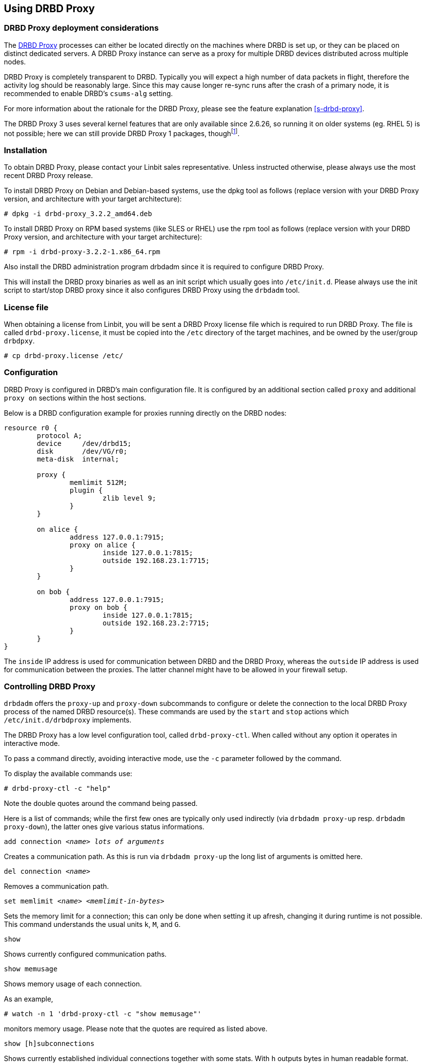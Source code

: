 [[s-using-drbd-proxy]]
== Using DRBD Proxy

[[s-drbd-proxy-deployment-considerations]]
=== DRBD Proxy deployment considerations

The <<s-drbd-proxy,DRBD Proxy>> processes can either be located
directly on the machines where DRBD is set up, or they can be placed
on distinct dedicated servers. A DRBD Proxy instance can serve as a
proxy for multiple DRBD devices distributed across multiple nodes.

DRBD Proxy is completely transparent to DRBD. Typically you will
expect a high number of data packets in flight, therefore the activity
log should be reasonably large. Since this may cause longer re-sync
runs after the crash of a primary node, it is recommended to enable
DRBD's `csums-alg` setting.

For more information about the rationale for the DRBD Proxy, please
see the feature explanation <<s-drbd-proxy>>.

The DRBD Proxy 3 uses several kernel features that are only available since 
2.6.26, so running it on older systems (eg. RHEL 5) is not possible; here
we can still provide DRBD Proxy 1 packages, thoughfootnote:[The v1 uses 
a different scheduling model and will therefore not reach the same performance 
as v3; so even if your production setup is still RHEL 5, perhaps you can run 
one RHEL 6/7 VM in each data center?].


[[s-drbd-proxy-installation]]
=== Installation

To obtain DRBD Proxy, please contact your Linbit sales
representative. Unless instructed otherwise, please always use the
most recent DRBD Proxy release.

To install DRBD Proxy on Debian and Debian-based systems, use the dpkg
tool as follows (replace version with your DRBD Proxy version, and
architecture with your target architecture):

----------------------------
# dpkg -i drbd-proxy_3.2.2_amd64.deb
----------------------------

To install DRBD Proxy on RPM based systems (like SLES or RHEL) use
the rpm tool as follows (replace version with your DRBD Proxy version,
and architecture with your target architecture):

----------------------------
# rpm -i drbd-proxy-3.2.2-1.x86_64.rpm
----------------------------

Also install the DRBD administration program drbdadm since it is
required to configure DRBD Proxy.

This will install the DRBD proxy binaries as well as an init script
which usually goes into `/etc/init.d`. Please always use the init
script to start/stop DRBD proxy since it also configures DRBD Proxy
using the `drbdadm` tool.

[[s-drbd-proxy-license]]
=== License file

When obtaining a license from Linbit, you will be sent a DRBD Proxy
license file which is required to run DRBD Proxy. The file is called
`drbd-proxy.license`, it  must be copied into the `/etc` directory of the
target machines, and be owned by the user/group `drbdpxy`.

----------------------------
# cp drbd-proxy.license /etc/
----------------------------


[[s-drbd-proxy-configuration]]
=== Configuration

DRBD Proxy is configured in DRBD's main configuration file. It is
configured by an additional section called `proxy` and
additional `proxy on` sections within the host sections.

Below is a DRBD configuration example for proxies running directly on
the DRBD nodes:

[source,drbd]
----------------------------
resource r0 {
	protocol A;
	device     /dev/drbd15;
	disk       /dev/VG/r0;
	meta-disk  internal;

	proxy {
		memlimit 512M;
		plugin {
			zlib level 9;
		}
	}

	on alice {
		address 127.0.0.1:7915;
		proxy on alice {
			inside 127.0.0.1:7815;
			outside 192.168.23.1:7715;
		}
	}

	on bob {
		address 127.0.0.1:7915;
		proxy on bob {
			inside 127.0.0.1:7815;
			outside 192.168.23.2:7715;
		}
	}
}
----------------------------

The `inside` IP address is used for communication between DRBD and the
DRBD Proxy, whereas the `outside` IP address is used for communication
between the proxies. The latter channel might have to be allowed in your 
firewall setup.

[[s-drbd-proxy-controlling]]
=== Controlling DRBD Proxy

`drbdadm` offers the `proxy-up` and `proxy-down` subcommands to
configure or delete the connection to the local DRBD Proxy process of
the named DRBD resource(s). These commands are used by the `start` and
`stop` actions which `/etc/init.d/drbdproxy` implements.

The DRBD Proxy has a low level configuration tool, called
`drbd-proxy-ctl`. When called without any option it operates in
interactive mode.

To pass a command directly, avoiding interactive mode, use
the `-c` parameter followed by the command.

To display the available commands use:
----------------------------
# drbd-proxy-ctl -c "help"
----------------------------

Note the double quotes around the command being passed.


Here is a list of commands; while the first few ones are typically only used 
indirectly (via `drbdadm proxy-up` resp. `drbdadm proxy-down`), the latter ones 
give various status informations.

.`add connection _<name>_ _lots of arguments_`
Creates a communication path. As this is run via `drbdadm proxy-up` the long list of arguments is omitted here.

.`del connection  _<name>_`
Removes a communication path.

.`set memlimit _<name>_ _<memlimit-in-bytes>_`
Sets the memory limit for a connection; this can only be done when setting it 
up afresh, changing it during runtime is not possible. +
This command understands the usual units `k`, `M`, and `G`.

.`show`
Shows currently configured communication paths.

.`show memusage`
Shows memory usage of each connection. +
--
As an example, 

--------
# watch -n 1 'drbd-proxy-ctl -c "show memusage"'
--------

monitors memory usage. Please note that the quotes are required as listed above.
--

.`show [h]subconnections`
Shows currently established individual connections
together with some stats. With `h` outputs bytes in human
readable format.

.`show [h]connections`
Shows currently configured connections and their states
With `h` outputs bytes in human readable format. +
--
The column `Status` will show one of these states:

* _Off_: No communication to the remote DRBD Proxy process.
* _Half-up_: The connection to the remote DRBD Proxy could be established; the Proxy => DRBD paths are not up yet.
* _DRBD-conn_: The first few packets are being pushed across the connection; but still eg. a Split-Brain situation might sever it again.
* _Up_: The DRBD connection is fully established.
--

.`shutdown`
Shuts down the `drbd-proxy` program. Attention: this
unconditionally terminates any DRBD connections using the DRBD proxy.

.`quit`
Exits the client program (closes the control connection), but
leaves the DRBD proxy running.


.`print statistics`
This prints detailed statistics for the currently active connections, in an 
easily parseable format. Use this for integration to your monitoring solution! +
NOTE: While the commands above are only accepted from UID 0 (ie., the `root` user),
this one can be used by any user
(provided that unix permissions allow access on the proxy socket at
`/var/run/drbd-proxy/drbd-proxy-ctl.socket`); see the init script at
`/etc/init.d/drbdproxy` about setting the rights.



[[s-drbd-proxy-plugins]]
=== About DRBD Proxy plugins

Since DRBD Proxy version 3 the proxy allows to enable a few specific
plugins for the WAN connection. + 
The currently available plugins are `lz4`, `zlib` and
`lzma` (all software compression), and `aha` (hardware compression support, see http://www.aha.com/data-compression/).

`lz4` is a very fast compression algorithm; the data typically gets compressed 
down by 1:2 to 1:4, half- to two-thirds of the bandwidth can be saved.

The `zlib` plugin uses the GZIP algorithm for compression; it uses a bit more CPU than `lz4`, but gives a ratio of 1:3 to 1:5.

The `lzma` plugin uses the `liblzma2` library. It can
use dictionaries of several hundred MiB; these allow for very
efficient delta-compression of repeated data, even for small changes.
`lzma` needs much more CPU and memory, but results in much better
compression than `zlib` -- real-world tests with a VM sitting on top of DRBD 
gave ratios of 1:10 to 1:40. The `lzma` plugin has to be enabled in your 
license.

`aha` uses hardware compression cards, like the AHA367PCIe (10Gbit/sec) or 
AHA372 (20GBit/sec); this is the fastest compression for contemporary hardware. +
You will need a special flag in your license file to enable this plugin.


Please contact LINBIT to find the best settings for your environment - it
depends on the CPU (speed, number of threads), available memory, input and
available output bandwidth, and expected IO spikes. Having a week of `sysstat` 
data already available helps in determining the configuration, too.


Please note that the older `compression on` in the
`proxy` section is deprecated, and will be removed in
a future release. +
Currently it is treated as `zlib level 9`.


[[s-drbd-proxy-bwlimit]]
==== Using a WAN Side Bandwidth Limit

The experimental `bwlimit` option of DRBD Proxy is broken. Do not use
it, as it may cause applications on DRBD to block on IO. It will
be removed.

Instead use the Linux kernel's traffic control framework to
limit bandwidth consumed by proxy on the WAN side.

In the following example you would need to replace the interface
name, the source port and the ip address of the peer.

----------------------------
# tc qdisc add dev eth0 root handle 1: htb default 1
# tc class add dev eth0 parent 1: classid 1:1 htb rate 1gbit
# tc class add dev eth0 parent 1:1 classid 1:10 htb rate 500kbit
# tc filter add dev eth0 parent 1: protocol ip prio 16 u32 \
        match ip sport 7000 0xffff \
        match ip dst 192.168.47.11 flowid 1:10
# tc filter add dev eth0 parent 1: protocol ip prio 16 u32 \
        match ip dport 7000 0xffff \
        match ip dst 192.168.47.11 flowid 1:10
----------------------------

You can remove this bandwidth limitation with

----------------------------
# tc qdisc del dev eth0 root handle 1
----------------------------

[[s-drbd-proxy-troubleshoot]]
=== Troubleshooting

DRBD proxy logs via syslog using the `LOG_DAEMON` facility. Usually
you will find DRBD Proxy messages in `/var/log/daemon.log`.

Enabling debug mode in DRBD Proxy can be done with the following command.

--------------------------
# drbd-proxy-ctl -c 'set loglevel debug'
--------------------------

For example, if proxy fails to connect it will log something like
`Rejecting connection because I can't connect on the other side`. In
that case, please check if DRBD is running (not in StandAlone mode) on
both nodes and if both proxies are running. Also double-check your
configuration.

